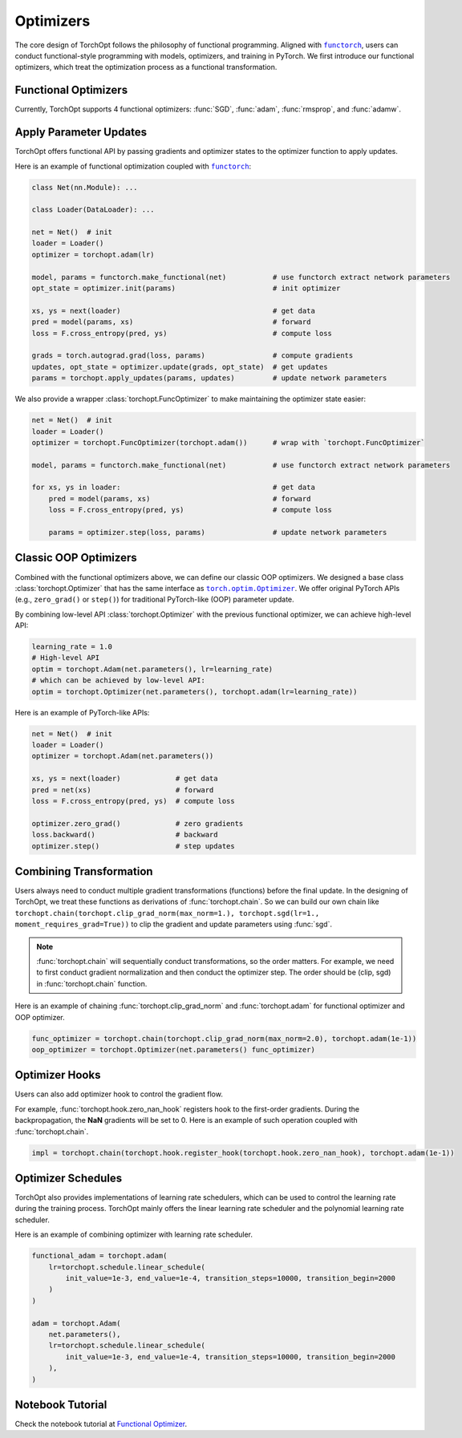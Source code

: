 Optimizers
==========

The core design of TorchOpt follows the philosophy of functional programming.
Aligned with |functorch|_, users can conduct functional-style programming with models, optimizers, and training in PyTorch.
We first introduce our functional optimizers, which treat the optimization process as a functional transformation.

.. |functorch| replace:: ``functorch``
.. _functorch: https://pytorch.org/functorch

Functional Optimizers
---------------------

Currently, TorchOpt supports 4 functional optimizers: :func:`SGD`, :func:`adam`, :func:`rmsprop`, and :func:`adamw`.

.. autosummary::

    torchopt.FuncOptimizer
    torchopt.adam
    torchopt.sgd
    torchopt.rmsprop
    torchopt.adamw

Apply Parameter Updates
-----------------------

TorchOpt offers functional API by passing gradients and optimizer states to the optimizer function to apply updates.

.. autosummary::

    torchopt.apply_updates

Here is an example of functional optimization coupled with |functorch|_:

.. code-block:: python

    class Net(nn.Module): ...

    class Loader(DataLoader): ...

    net = Net()  # init
    loader = Loader()
    optimizer = torchopt.adam(lr)

    model, params = functorch.make_functional(net)           # use functorch extract network parameters
    opt_state = optimizer.init(params)                       # init optimizer

    xs, ys = next(loader)                                    # get data
    pred = model(params, xs)                                 # forward
    loss = F.cross_entropy(pred, ys)                         # compute loss

    grads = torch.autograd.grad(loss, params)                # compute gradients
    updates, opt_state = optimizer.update(grads, opt_state)  # get updates
    params = torchopt.apply_updates(params, updates)         # update network parameters

We also provide a wrapper :class:`torchopt.FuncOptimizer` to make maintaining the optimizer state easier:

.. code-block:: python

    net = Net()  # init
    loader = Loader()
    optimizer = torchopt.FuncOptimizer(torchopt.adam())      # wrap with `torchopt.FuncOptimizer`

    model, params = functorch.make_functional(net)           # use functorch extract network parameters

    for xs, ys in loader:                                    # get data
        pred = model(params, xs)                             # forward
        loss = F.cross_entropy(pred, ys)                     # compute loss

        params = optimizer.step(loss, params)                # update network parameters

Classic OOP Optimizers
----------------------

Combined with the functional optimizers above, we can define our classic OOP optimizers.
We designed a base class :class:`torchopt.Optimizer` that has the same interface as |torch.optim.Optimizer|_.
We offer original PyTorch APIs (e.g., ``zero_grad()`` or ``step()``) for traditional PyTorch-like (OOP) parameter update.

.. |torch.optim.Optimizer| replace:: ``torch.optim.Optimizer``
.. _torch.optim.Optimizer: https://pytorch.org/docs/stable/optim.html#torch.optim.Optimizer

.. autosummary::

    torchopt.Optimizer
    torchopt.Adam
    torchopt.SGD
    torchopt.RMSProp
    torchopt.AdamW

By combining low-level API :class:`torchopt.Optimizer` with the previous functional optimizer, we can achieve high-level API:

.. code-block:: python

    learning_rate = 1.0
    # High-level API
    optim = torchopt.Adam(net.parameters(), lr=learning_rate)
    # which can be achieved by low-level API:
    optim = torchopt.Optimizer(net.parameters(), torchopt.adam(lr=learning_rate))

Here is an example of PyTorch-like APIs:

.. code-block:: python

    net = Net()  # init
    loader = Loader()
    optimizer = torchopt.Adam(net.parameters())

    xs, ys = next(loader)             # get data
    pred = net(xs)                    # forward
    loss = F.cross_entropy(pred, ys)  # compute loss

    optimizer.zero_grad()             # zero gradients
    loss.backward()                   # backward
    optimizer.step()                  # step updates

Combining Transformation
------------------------

Users always need to conduct multiple gradient transformations (functions) before the final update.
In the designing of TorchOpt, we treat these functions as derivations of :func:`torchopt.chain`.
So we can build our own chain like ``torchopt.chain(torchopt.clip_grad_norm(max_norm=1.), torchopt.sgd(lr=1., moment_requires_grad=True))`` to clip the gradient and update parameters using :func:`sgd`.

.. autosummary::

    torchopt.chain

.. note::

    :func:`torchopt.chain` will sequentially conduct transformations, so the order matters.
    For example, we need to first conduct gradient normalization and then conduct the optimizer step.
    The order should be (clip, sgd) in :func:`torchopt.chain` function.


Here is an example of chaining :func:`torchopt.clip_grad_norm` and :func:`torchopt.adam` for functional optimizer and OOP optimizer.

.. code-block:: python

    func_optimizer = torchopt.chain(torchopt.clip_grad_norm(max_norm=2.0), torchopt.adam(1e-1))
    oop_optimizer = torchopt.Optimizer(net.parameters() func_optimizer)

Optimizer Hooks
---------------

Users can also add optimizer hook to control the gradient flow.

.. autosummary::

    torchopt.hook.register_hook
    torchopt.hook.zero_nan_hook
    torchopt.hook.nan_to_num_hook

For example, :func:`torchopt.hook.zero_nan_hook` registers hook to the first-order gradients.
During the backpropagation, the **NaN** gradients will be set to 0.
Here is an example of such operation coupled with :func:`torchopt.chain`.

.. code-block:: python

    impl = torchopt.chain(torchopt.hook.register_hook(torchopt.hook.zero_nan_hook), torchopt.adam(1e-1))

Optimizer Schedules
-------------------

TorchOpt also provides implementations of learning rate schedulers, which can be used to control the learning rate during the training process.
TorchOpt mainly offers the linear learning rate scheduler and the polynomial learning rate scheduler.

.. autosummary::

    torchopt.schedule.linear_schedule
    torchopt.schedule.polynomial_schedule

Here is an example of combining optimizer with learning rate scheduler.

.. code-block:: python

    functional_adam = torchopt.adam(
        lr=torchopt.schedule.linear_schedule(
            init_value=1e-3, end_value=1e-4, transition_steps=10000, transition_begin=2000
        )
    )

    adam = torchopt.Adam(
        net.parameters(),
        lr=torchopt.schedule.linear_schedule(
            init_value=1e-3, end_value=1e-4, transition_steps=10000, transition_begin=2000
        ),
    )

Notebook Tutorial
-----------------

Check the notebook tutorial at `Functional Optimizer <https://github.com/metaopt/torchopt/blob/main/tutorials/1_Functional_Optimizer.ipynb>`_.
